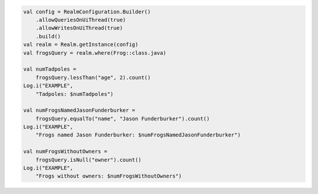 .. code-block:: kotlin

   val config = RealmConfiguration.Builder()
       .allowQueriesOnUiThread(true)
       .allowWritesOnUiThread(true)
       .build()
   val realm = Realm.getInstance(config)
   val frogsQuery = realm.where(Frog::class.java)

   val numTadpoles =
       frogsQuery.lessThan("age", 2).count()
   Log.i("EXAMPLE",
       "Tadpoles: $numTadpoles")

   val numFrogsNamedJasonFunderburker =
       frogsQuery.equalTo("name", "Jason Funderburker").count()
   Log.i("EXAMPLE",
       "Frogs named Jason Funderburker: $numFrogsNamedJasonFunderburker")

   val numFrogsWithoutOwners =
       frogsQuery.isNull("owner").count()
   Log.i("EXAMPLE",
       "Frogs without owners: $numFrogsWithoutOwners")
